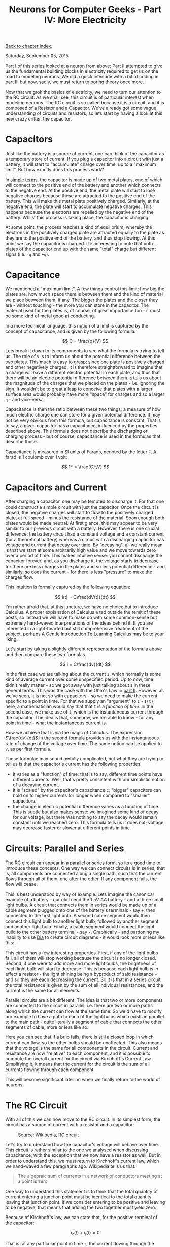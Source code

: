 #+title: Neurons for Computer Geeks - Part IV: More Electricity
#+author: Marco Craveiro
#+options: num:nil author:nil toc:nil
#+bind: org-html-validation-link nil
#+HTML_HEAD: <link rel="stylesheet" href="../css/tufte.css" type="text/css" />

[[file:index.org][Back to chapter index.]]

Saturday, September 05, 2015

[[file:neurons_for_geeks_part_1.org][Part I]] of this series looked at a neuron from above; [[file:neurons_for_geeks_part_2.org][Part II]] attempted
to give us the fundamental building blocks in electricity required to
get us on the road to modeling neurons. We did a quick interlude with
a bit of coding in [[file:neurons_for_geeks_part_3.org][part III]] but now, sadly, we must return to boring
theory once more.

Now that we grok the basics of electricity, we need to turn our
attention to the RC circuit. As we shall see, this circuit is of
particular interest when modeling neurons. The RC circuit is so called
because it is a circuit, and it is composed of a Resistor and a
Capacitor. We've already got some vague understanding of circuits and
resistors, so lets start by having a look at this new crazy critter,
the capacitor.

* Capacitors

Just like the battery is a source of current, one can think of the
capacitor as a temporary store of current. If you plug a capacitor
into a circuit with just a battery, it will start to "accumulate"
charge over time, up to a "maximum limit". But how exactly does this
process work?

In [[https://www.khanacademy.org/science/physics/circuits-topic/circuits-with-capacitors/v/capacitors-and-capacitance][simple terms]], the capacitor is made up of two metal plates, one of
which will connect to the positive end of the battery and another
which connects to the negative end. At the positive end, the metal
plate will start to lose negative charges because these are attracted
to the positive end of the battery. This will make this metal plate
positively charged. Similarly, at the negative end, the plate will
start to accumulate negative charges. This happens because the
electrons are repelled by the negative end of the battery. Whilst this
process is taking place, the capacitor is charging.

At some point, the process reaches a kind of equilibrium, whereby the
electrons in the positively charged plate are attracted equally to the
plate as they are to the positive end of the battery, and thus stop
flowing. At this point we say the capacitor is charged. It is
interesting to note that both plates of the capacitor end up with the
same "total" charge but different signs (i.e. =-q= and =+q=).

* Capacitance

We mentioned a "maximum limit". A few things control this limit: how
big the plates are, how much space there is between them and the kind
of material we place between them, if any. The bigger the plates and
the closer they are - without touching - the more you can store in the
capacitor. The material used for the plates is, of course, of great
importance too - it must be some kind of metal good at conducting.

In a more technical language, this notion of a limit is captured by
the concept of capacitance, and is given by the following formula:

\[
C = \frac{q}{V}
\]

Lets break it down to its components to see what the formula is trying
to tell us. The role of =V= is to inform us about the potential
difference between the two plates. This much is easy to grasp; since
one plate is positively charged and other negatively charged, it is
therefore straightforward to imagine that a charge will have a
different electric potential in each plate, and thus that there will
be an electric potential difference between them. =q= tells us about
the magnitude of the charges that we placed on the plates -
i.e. ignoring the sign. It wouldn't be to great a leap to conceive
that plates with a larger surface area would probably have more
"space" for charges and so a larger =q= - and vice-versa.

Capacitance is then the ratio between these two things; a measure of
how much electric charge one can store for a given potential
difference. It may not be very obvious from this formula, but
capacitance is constant. That is to say, a given capacitor has a
capacitance, influenced by the properties described above. This
formula does not describe the discharging or charging process - but of
course, capacitance is used in the formulas that describe those.

Capacitance is measured in SI units of Farads, denoted by the letter
=F=. A farad is 1 coulomb over 1 volt:

\[
1F = \frac{C}{V}
\]

* Capacitors and Current

After charging a capacitor, one may be tempted to discharge it. For
that one could construct a simple circuit with just the
capacitor. Once the circuit is closed, the negative charges will start
to flow to the positively charged plate, at full speed - minus the
resistance of the material. Soon enough both plates would be made
neutral. At first glance, this may appear to be very similar to our
previous circuit with a battery. However, there is one crucial
difference: the battery circuit had a constant voltage and a constant
current (for a theoretical battery) whereas a circuit with a
discharging capacitor has voltage and current that decay over time. By
"decaying", all we really mean is that we start at some arbitrarily
high value and we move towards zero over a period of time. This makes
intuitive sense: you cannot discharge the capacitor forever; and, as
you discharge it, the voltage starts to decrease - for there are less
charges in the plates and so less potential difference - and
similarly, so does the current - for there is less "pressure" to make
the charges flow.

This intuition is formally captured by the following equation:

\[
I(t) = C\frac{dV(t)}{dt}
\]

I'm rather afraid that, at this juncture, we have no choice but to
introduce Calculus. A proper explanation of Calculus a tad outside the
remit of these posts, so instead we will have to make do with some
common-sense but extremely hand-waved interpretations of the ideas
behind it. If you are interested in a light-hearted but still
comprehensive treatment of the subject, perhaps [[http://betterexplained.com/articles/a-gentle-introduction-to-learning-calculus/][A Gentle Introduction
To Learning Calculus]] may be to your liking.

Let's start by taking a slightly different representation of the
formula above and then compare these two formulas.

\[
i = C\frac{dv}{dt}
\]

In the first case we are talking about the current =I=, which normally
is some kind of average current over some unspecified period. Up to
now, time didn't really matter - so we got away with just talking
about =I= in these general terms. This was the case with the Ohm's Law
in [[file:neurons_for_geeks_part_2.org][part II]]. However, as we've seen, it is not so with capacitors - so
we need to make the current specific to a point in time. For that we
supply an "argument" to =I= - =I(t)=; here, a mathematician would say
that that =I= is a /function of time/. In the second case, we make use
of =i=, which is the instantaneous current through the capacitor. The
idea is that, somehow, we are able to know - for any point in time -
what the instantaneous current is.

How we achieve that is via the magic of Calculus. The expression
$\frac{dv}{dt}$ in the second formula provides us with the
instantaneous rate of change of the voltage over time. The same notion
can be applied to =V=, as per first formula.

These formulae may sound awfully complicated, but what they are trying
to tell us is that the capacitor's current has the following
properties:

- it varies as a "function" of time; that is to say, different time
  points have different currents. Well, that's pretty consistent with
  our simplistic notion of a decaying current.
- it is "scaled" by the capacitor's capacitance =C=; "bigger"
  capacitors can hold on to higher currents for longer when compared
  to "smaller" capacitors.
- the change in electric potential difference varies as a function of
  time. This is subtle but also makes sense: we imagined some kind of
  decay for our voltage, but there was nothing to say the decay would
  remain constant until we reached zero. This formula tells us it does
  not; voltage may decrease faster or slower at different points in
  time.

* Circuits: Parallel and Series

The RC circuit can appear in a parallel or series form, so its a good
time to introduce these concepts. One way we can connect circuits is
in series; that is, all components are connected along a single path,
such that the current flows through all of them, one after the
other. If any component fails, the flow will cease.

This is best understood by way of example. Lets imagine the canonical
example of a battery - our old friend the 1.5V AA battery - and a
three small light bulbs. A circuit that connects them in series would
be made up of a cable segment plugged onto one of the battery's
terminals - say =+=, then connected to the first light bulb. A second
cable segment would then connect this light bulb to another light
bulb, followed by another segment and another light bulb. Finally, a
cable segment would connect the light build to the other battery
terminal - say =-=. Graphically - and pardoning my inability to use
[[https://wiki.gnome.org/Apps/Dia/][Dia]] to create circuit diagrams - it would look more or less like this:

[[./series_circuit.png]]
#+caption: Series circuit. Source: Author

This circuit has a few interesting properties. First, if any of the
light bulbs fail, all of them will stop working because the circuit is
no longer closed. Second, if one were to add more and more light
bulbs, the brightness of each light bulb will start to decrease. This
is because each light bulb is in effect a resistor - the light shining
being a byproduct of said resistance - and so they are each decreasing
the current. So it is that in a series circuit the total resistance is
given by the sum of all individual resistances, and the current is the
same for all elements.

Parallel circuits are a bit different. The idea is that two or more
components are connected to the circuit in parallel, i.e. there are
two or more paths along which the current can flow at the same
time. So we'd have to modify our example to have a path to each of the
light bulbs which exists in parallel to the main path - quite
literally a segment of cable that connects the other segments of
cable, more or less like so:

[[./parallel_circuit.png]]
#+caption: Parallel circuit. Source: Author

Here you can see that if a bulb fails, there is still a closed loop in
which current can flow, so the other bulbs should be unaffected. This
also means that the voltage is the same for all components in the
circuit. Current and resistance are now "relative" to each component,
and it is possible to compute the overall current for the circuit via
Kirchhoff's Current Law. Simplifying it, it means that the current for
the circuit is the sum of all currents flowing through each component.

This will become significant later on when we finally return to the
world of neurons.

* The RC Circuit

With all of this we can now move to the RC circuit. In its simplest
form, the circuit has a source of current with a resistor and a
capacitor:

#+caption: Source: Wikipedia, RC circuit
[[./Discharging_capacitor.svg]]

Let's try to understand how the capacitor's voltage will behave over
time. This circuit is rather similar to the one we analysed when
discussing capacitance, with the exception that we now have a resistor
as well. But in order to understand this, we must return to
Kirchhoff's current law, which we hand-waved a few paragraphs
ago. Wikipedia tells us that:

#+begin_quote
The algebraic sum of currents in a network of conductors meeting at a
point is zero.
#+end_quote

One way to understand this statement is to think that the total
quantity of current entering a junction point must be identical to the
total quantity leaving that junction point. If we consider entering to
be positive and leaving to be negative, that means that adding the two
together must yield zero.

Because of Kirchhoff's law, we can state that, for the positive
terminal of the capacitor:

\[
i_c(t) + i_r(t) =0
\]

That is: at any particular point in time =t=, the current flowing
through the capacitor added to the current flowing through the
resistor must sum to zero. However, we can now make use of the
previous formulas; after all, our section on capacitance taught us
that:

\[
i_c(t) = C\frac{dv(t)}{dt}
\]

And making use of Ohm's Law we can also say that:

\[
i_r(t) = \frac{v(t)}{R}
\]

So we can expand the original formula to:

\[
C\frac{dv(t)}{dt} + \frac{v(t)}{R}
\]

Or:

\[
C\frac{dV}{dt} + \frac{V}{R}
\]

I'm not actually going to follow the remaining steps to compute =V=,
but you can see them [[http://www.digilentinc.com/classroom/realanalog/text/Chapter_2p4p2.pdf][here]] and they are fairly straighforward, or at
least as straightforward as calculus gets. The key point is, when you
solve the differential equation for =V=, you get:

\[
V(t) = V_0e^{\frac{−t}{RC}}
\]

With $V_0$ being voltage when time is zero. This is called the
circuit's /natural response/. This equation is /very important/. Note
that we are now able to describe the behaviour of voltage over time
with just a few inputs: the starting voltage, the time, the resistance
and the capacitance.

A second thing falls off of this equation: the RC Time constant, or
=τ=. It is given by:

\[
τ = RC
\]

The Time Constant is described in a very useful way [[http://www.tpub.com/neets/book2/3d.htm][in this page]], so
I'll just quote them and their chart here:

#+begin_quote
The time required to charge a capacitor to 63 percent (actually 63.2
percent) of full charge or to discharge it to 37 percent (actually
36.8 percent) of its initial voltage is known as the TIME CONSTANT
(TC) of the circuit.
#+end_quote

[[./32NE0159.GIF]]
#+caption: The RC Time constant. Source: Concepts of alternating current

* What next?

Now we understand the basic behaviour of the RC Circuit, together with
a vague understanding of the maths that describe it, we need to return
to the neuron's morphology. Stay tuned.

| [[file:neurons_for_geeks_part_3.org][Back to previous chapter]] | [[file:index.org][Back to chapter index.]] | [[file:neurons_for_geeks_part_5.org][Forward to next chapter]] |
